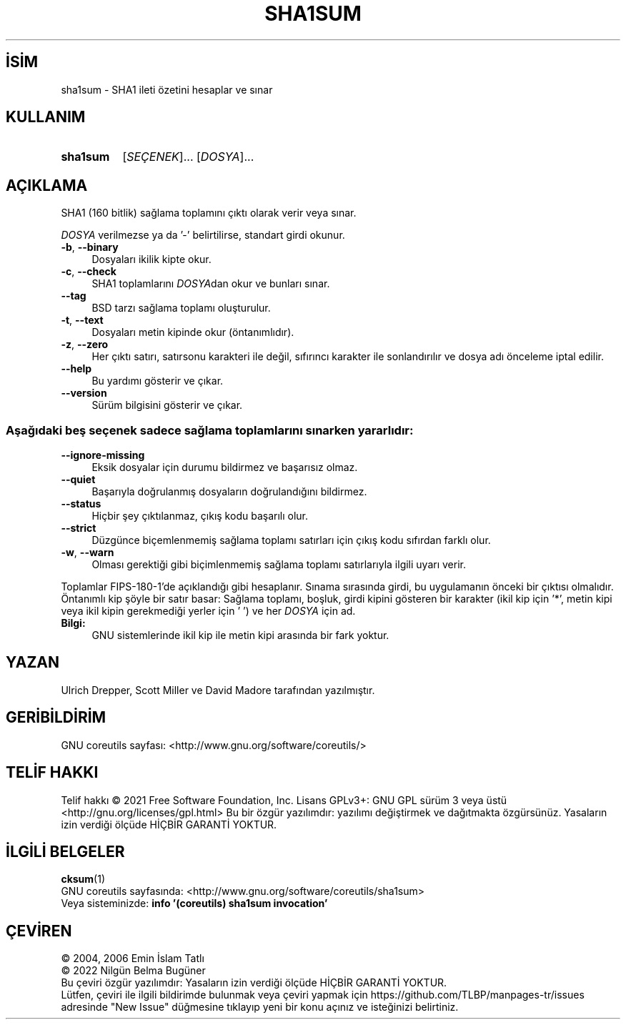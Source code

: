 .ig
 * Bu kılavuz sayfası Türkçe Linux Belgelendirme Projesi (TLBP) tarafından
 * XML belgelerden derlenmiş olup manpages-tr paketinin parçasıdır:
 * https://github.com/TLBP/manpages-tr
 *
..
.\" Derlenme zamanı: 2022-11-24T13:21:27+03:00
.TH "SHA1SUM" 1 "Eylül 2021" "GNU coreutils 9.0" "Kullanıcı Komutları"
.\" Sözcükleri ilgisiz yerlerden bölme (disable hyphenation)
.nh
.\" Sözcükleri yayma, sadece sola yanaştır (disable justification)
.ad l
.PD 0
.SH İSİM
sha1sum - SHA1 ileti özetini hesaplar ve sınar
.sp
.SH KULLANIM
.IP \fBsha1sum\fR 8
[\fISEÇENEK\fR]... [\fIDOSYA\fR]...
.sp
.PP
.sp
.SH "AÇIKLAMA"
SHA1 (160 bitlik) sağlama toplamını çıktı olarak verir veya sınar.
.sp
\fIDOSYA\fR verilmezse ya da ’-’ belirtilirse, standart girdi okunur.
.sp
.TP 4
\fB-b\fR, \fB--binary\fR
Dosyaları ikilik kipte okur.
.sp
.TP 4
\fB-c\fR, \fB--check\fR
SHA1 toplamlarını \fIDOSYA\fRdan okur ve bunları sınar.
.sp
.TP 4
\fB--tag\fR
BSD tarzı sağlama toplamı oluşturulur.
.sp
.TP 4
\fB-t\fR, \fB--text\fR
Dosyaları metin kipinde okur (öntanımlıdır).
.sp
.TP 4
\fB-z\fR, \fB--zero\fR
Her çıktı satırı, satırsonu karakteri ile değil, sıfırıncı karakter ile sonlandırılır ve dosya adı önceleme iptal edilir.
.sp
.TP 4
\fB--help\fR
Bu yardımı gösterir ve çıkar.
.sp
.TP 4
\fB--version\fR
Sürüm bilgisini gösterir ve çıkar.
.sp
.PP
.SS "Aşağıdaki beş seçenek sadece sağlama toplamlarını sınarken yararlıdır:"
.TP 4
\fB--ignore-missing\fR
Eksik dosyalar için durumu bildirmez ve başarısız olmaz.
.sp
.TP 4
\fB--quiet\fR
Başarıyla doğrulanmış dosyaların doğrulandığını bildirmez.
.sp
.TP 4
\fB--status\fR
Hiçbir şey çıktılanmaz, çıkış kodu başarılı olur.
.sp
.TP 4
\fB--strict\fR
Düzgünce biçemlenmemiş sağlama toplamı satırları için çıkış kodu sıfırdan farklı olur.
.sp
.TP 4
\fB-w\fR, \fB--warn\fR
Olması gerektiği gibi biçimlenmemiş sağlama toplamı satırlarıyla ilgili uyarı verir.
.sp
.PP
Toplamlar FIPS-180-1’de açıklandığı gibi hesaplanır. Sınama sırasında girdi, bu uygulamanın önceki bir çıktısı olmalıdır. Öntanımlı kip şöyle bir satır basar: Sağlama toplamı, boşluk, girdi kipini gösteren bir karakter (ikil kip için ’*’, metin kipi veya ikil kipin gerekmediği yerler için ’ ’) ve her \fIDOSYA\fR için ad.
.sp
.TP 4
\fBBilgi:\fR
GNU sistemlerinde ikil kip ile metin kipi arasında bir fark yoktur.
.sp
.PP
.sp
.sp
.SH "YAZAN"
Ulrich Drepper, Scott Miller ve David Madore tarafından yazılmıştır.
.sp
.SH "GERİBİLDİRİM"
GNU coreutils sayfası: <http://www.gnu.org/software/coreutils/>
.sp
.SH "TELİF HAKKI"
Telif hakkı © 2021 Free Software Foundation, Inc. Lisans GPLv3+: GNU GPL sürüm 3 veya üstü <http://gnu.org/licenses/gpl.html> Bu bir özgür yazılımdır: yazılımı değiştirmek ve dağıtmakta özgürsünüz. Yasaların izin verdiği ölçüde HİÇBİR GARANTİ YOKTUR.
.sp
.SH "İLGİLİ BELGELER"
\fBcksum\fR(1)
.br
GNU coreutils sayfasında: <http://www.gnu.org/software/coreutils/sha1sum>
.br
Veya sisteminizde: \fBinfo ’(coreutils) sha1sum invocation’\fR
.sp
.SH "ÇEVİREN"
© 2004, 2006 Emin İslam Tatlı
.br
© 2022 Nilgün Belma Bugüner
.br
Bu çeviri özgür yazılımdır: Yasaların izin verdiği ölçüde HİÇBİR GARANTİ YOKTUR.
.br
Lütfen, çeviri ile ilgili bildirimde bulunmak veya çeviri yapmak için https://github.com/TLBP/manpages-tr/issues adresinde "New Issue" düğmesine tıklayıp yeni bir konu açınız ve isteğinizi belirtiniz.
.sp
